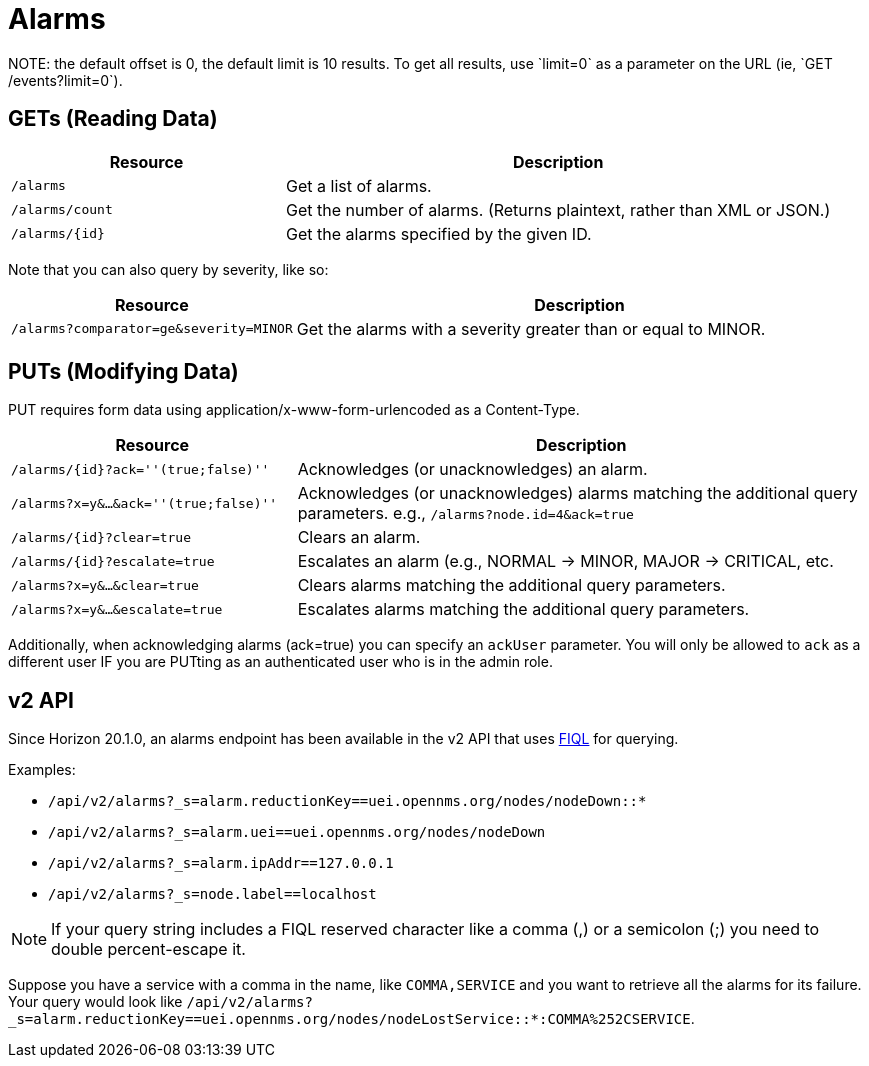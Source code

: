
= Alarms
NOTE: the default offset is 0, the default limit is 10 results. To get all results, use `limit=0` as a parameter on the URL (ie, `GET /events?limit=0`).

== GETs (Reading Data)

[options="header", cols="5,10"]
|===
| Resource        | Description
| `/alarms`       | Get a list of alarms.
| `/alarms/count` | Get the number of alarms. (Returns plaintext, rather than XML or JSON.)
| `/alarms/\{id}` | Get the alarms specified by the given ID.
|===

Note that you can also query by severity, like so:

[options="header", cols="5,10"]
|===
| Resource                                   | Description
| `/alarms?comparator=ge&amp;severity=MINOR` | Get the alarms with a severity greater than or equal to MINOR.
|===

== PUTs (Modifying Data)

PUT requires form data using application/x-www-form-urlencoded as a Content-Type.

[options="header", cols="5,10"]
|===
| Resource                               | Description
| `/alarms/\{id}?ack=''(true;false)''`   | Acknowledges (or unacknowledges) an alarm.
| `/alarms?x=y&...&ack=''(true;false)''` | Acknowledges (or unacknowledges) alarms matching the additional query parameters. e.g., `/alarms?node.id=4&ack=true`
| `/alarms/\{id}?clear=true`             | Clears an alarm.
| `/alarms/\{id}?escalate=true`          | Escalates an alarm (e.g., NORMAL -> MINOR, MAJOR -> CRITICAL, etc.
| `/alarms?x=y&...&clear=true`           | Clears alarms matching the additional query parameters.
| `/alarms?x=y&...&escalate=true`        | Escalates alarms matching the additional query parameters.
|===

Additionally, when acknowledging alarms (ack=true) you can specify an `ackUser` parameter.
You will only be allowed to `ack` as a different user IF you are PUTting as an authenticated user who is in the admin role.

== v2 API

Since Horizon 20.1.0, an alarms endpoint has been available in the v2 API that uses link:https://github.com/jirutka/rsql-parser#rsql--fiql-parser[FIQL] for querying.

Examples:

* `/api/v2/alarms?_s=alarm.reductionKey==uei.opennms.org/nodes/nodeDown::*`
* `/api/v2/alarms?_s=alarm.uei==uei.opennms.org/nodes/nodeDown`
* `/api/v2/alarms?_s=alarm.ipAddr==127.0.0.1`
* `/api/v2/alarms?_s=node.label==localhost`

NOTE: If your query string includes a FIQL reserved character like a comma (,) or a semicolon (;) you need to double percent-escape it.

Suppose you have a service with a comma in the name, like `COMMA,SERVICE` and you want to retrieve all the alarms for its failure.
Your query would look like `/api/v2/alarms?_s=alarm.reductionKey==uei.opennms.org/nodes/nodeLostService::*:COMMA%252CSERVICE`.
